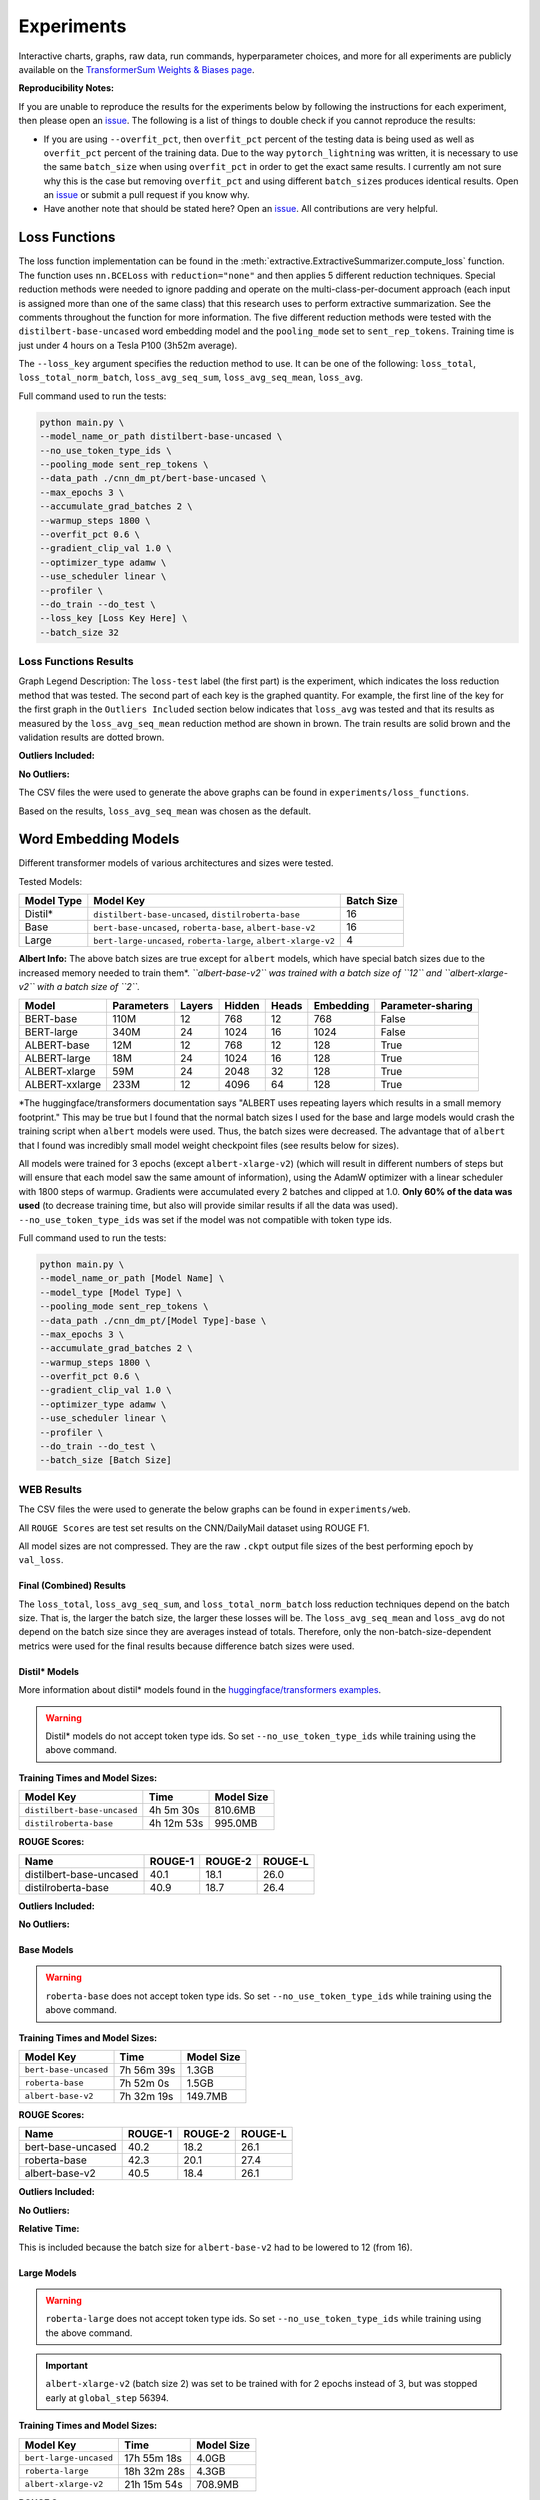 Experiments
===========

Interactive charts, graphs, raw data, run commands, hyperparameter choices, and more for all experiments are publicly available on the `TransformerSum Weights & Biases page <https://app.wandb.ai/hhousen/transformerextsum>`__.

**Reproducibility Notes:**

If you are unable to reproduce the results for the experiments below by following the instructions for each experiment, then please open an `issue <https://github.com/HHousen/TransformerSum/issues/new>`__. The following is a list of things to double check if you cannot reproduce the results:

* If you are using ``--overfit_pct``, then ``overfit_pct`` percent of the testing data is being used as well as ``overfit_pct`` percent of the training data. Due to the way ``pytorch_lightning`` was written, it is necessary to use the same ``batch_size`` when using ``overfit_pct`` in order to get the exact same results. I currently am not sure why this is the case but removing ``overfit_pct`` and using different ``batch_size``\ s produces identical results. Open an `issue <https://github.com/HHousen/TransformerSum/issues/new>`__ or submit a pull request if you know why.
* Have another note that should be stated here? Open an `issue <https://github.com/HHousen/TransformerSum/issues/new>`__. All contributions are very helpful.

.. _loss_function_experiments:

Loss Functions
--------------

The loss function implementation can be found in the :meth:`extractive.ExtractiveSummarizer.compute_loss` function. The function uses ``nn.BCELoss`` with ``reduction="none"`` and then applies 5 different reduction techniques. Special reduction methods were needed to ignore padding and operate on the multi-class-per-document approach (each input is assigned more than one of the same class) that this research uses to perform extractive summarization. See the comments throughout the function for more information. The five different reduction methods were tested with the ``distilbert-base-uncased`` word embedding model and the ``pooling_mode`` set to ``sent_rep_tokens``. Training time is just under 4 hours on a Tesla P100 (3h52m average).

The ``--loss_key`` argument specifies the reduction method to use. It can be one of the following: ``loss_total``, ``loss_total_norm_batch``, ``loss_avg_seq_sum``, ``loss_avg_seq_mean``, ``loss_avg``.

Full command used to run the tests:

.. code-block::

   python main.py \
   --model_name_or_path distilbert-base-uncased \
   --no_use_token_type_ids \
   --pooling_mode sent_rep_tokens \
   --data_path ./cnn_dm_pt/bert-base-uncased \
   --max_epochs 3 \
   --accumulate_grad_batches 2 \
   --warmup_steps 1800 \
   --overfit_pct 0.6 \
   --gradient_clip_val 1.0 \
   --optimizer_type adamw \
   --use_scheduler linear \
   --profiler \
   --do_train --do_test \
   --loss_key [Loss Key Here] \
   --batch_size 32

Loss Functions Results
~~~~~~~~~~~~~~~~~~~~~~

Graph Legend Description: The ``loss-test`` label (the first part) is the experiment, which indicates the loss reduction method that was tested. The second part of each key is the graphed quantity. For example, the first line of the key for the first graph in the ``Outliers Included`` section below indicates that ``loss_avg`` was tested and that its results as measured by the ``loss_avg_seq_mean`` reduction method are shown in brown. The train results are solid brown and the validation results are dotted brown.

**Outliers Included:**

.. image:: ../_static/loss_functions/loss_avg_seq_mean_outliers.png
   :width: 48%

.. image:: ../_static/loss_functions/loss_total_outliers.png
   :width: 48%

**No Outliers:**

.. image:: ../_static/loss_functions/loss_avg_seq_mean.png
   :width: 48%

.. image:: ../_static/loss_functions/loss_avg_seq_sum.png
   :width: 48%

.. image:: ../_static/loss_functions/loss_total_norm_batch.png
   :width: 48%

.. image:: ../_static/loss_functions/loss_avg.png
   :width: 48%

.. image:: ../_static/loss_functions/loss_total.png
   :width: 48%

.. image:: ../_static/loss_functions/loss_avg_seq_mean_val_only.png
   :width: 48%

The CSV files the were used to generate the above graphs can be found in ``experiments/loss_functions``.

Based on the results, ``loss_avg_seq_mean`` was chosen as the default.

Word Embedding Models
---------------------

Different transformer models of various architectures and sizes were tested.

Tested Models:

+------------+-----------------------------------------------------------------+------------+
| Model Type | Model Key                                                       | Batch Size |
+============+=================================================================+============+
| Distil*    | ``distilbert-base-uncased``, ``distilroberta-base``             | 16         |
+------------+-----------------------------------------------------------------+------------+
| Base       | ``bert-base-uncased``, ``roberta-base``, ``albert-base-v2``     | 16         |
+------------+-----------------------------------------------------------------+------------+
| Large      | ``bert-large-uncased``, ``roberta-large``, ``albert-xlarge-v2`` | 4          |
+------------+-----------------------------------------------------------------+------------+

**Albert Info:** The above batch sizes are true except for ``albert`` models, which have special batch sizes due to the increased memory needed to train them*. *``albert-base-v2`` was trained with a batch size of ``12`` and ``albert-xlarge-v2`` with a batch size of ``2``.*

+----------------+------------+--------+--------+-------+-----------+-------------------+
| Model          | Parameters | Layers | Hidden | Heads | Embedding | Parameter-sharing |
+================+============+========+========+=======+===========+===================+
| BERT-base      | 110M       | 12     | 768    | 12    | 768       | False             |
+----------------+------------+--------+--------+-------+-----------+-------------------+
| BERT-large     | 340M       | 24     | 1024   | 16    | 1024      | False             |
+----------------+------------+--------+--------+-------+-----------+-------------------+
| ALBERT-base    | 12M        | 12     | 768    | 12    | 128       | True              |
+----------------+------------+--------+--------+-------+-----------+-------------------+
| ALBERT-large   | 18M        | 24     | 1024   | 16    | 128       | True              |
+----------------+------------+--------+--------+-------+-----------+-------------------+
| ALBERT-xlarge  | 59M        | 24     | 2048   | 32    | 128       | True              |
+----------------+------------+--------+--------+-------+-----------+-------------------+
| ALBERT-xxlarge | 233M       | 12     | 4096   | 64    | 128       | True              |
+----------------+------------+--------+--------+-------+-----------+-------------------+

\*The huggingface/transformers documentation says "ALBERT uses repeating layers which results in a small memory footprint." This may be true but I found that the normal batch sizes I used for the base and large models would crash the training script when ``albert`` models were used. Thus, the batch sizes were decreased. The advantage that of ``albert`` that I found was incredibly small model weight checkpoint files (see results below for sizes).

All models were trained for 3 epochs (except ``albert-xlarge-v2``) (which will result in different numbers of steps but will ensure that each model saw the same amount of information), using the AdamW optimizer with a linear scheduler with 1800 steps of warmup. Gradients were accumulated every 2 batches and clipped at 1.0. **Only 60% of the data was used** (to decrease training time, but also will provide similar results if all the data was used). ``--no_use_token_type_ids`` was set if the model was not compatible with token type ids.

Full command used to run the tests:

.. code-block::

   python main.py \
   --model_name_or_path [Model Name] \
   --model_type [Model Type] \
   --pooling_mode sent_rep_tokens \
   --data_path ./cnn_dm_pt/[Model Type]-base \
   --max_epochs 3 \
   --accumulate_grad_batches 2 \
   --warmup_steps 1800 \
   --overfit_pct 0.6 \
   --gradient_clip_val 1.0 \
   --optimizer_type adamw \
   --use_scheduler linear \
   --profiler \
   --do_train --do_test \
   --batch_size [Batch Size]

WEB Results
~~~~~~~~~~~

The CSV files the were used to generate the below graphs can be found in ``experiments/web``.

All ``ROUGE Scores`` are test set results on the CNN/DailyMail dataset using ROUGE F1.

All model sizes are not compressed. They are the raw ``.ckpt`` output file sizes of the best performing epoch by ``val_loss``.

Final (Combined) Results
^^^^^^^^^^^^^^^^^^^^^^^^

The ``loss_total``, ``loss_avg_seq_sum``, and ``loss_total_norm_batch`` loss reduction techniques depend on the batch size. That is, the larger the batch size, the larger these losses will be. The ``loss_avg_seq_mean`` and ``loss_avg`` do not depend on the batch size since they are averages instead of totals. Therefore, only the non-batch-size-dependent metrics were used for the final results because difference batch sizes were used.

Distil\* Models
^^^^^^^^^^^^^^^

More information about distil\* models found in the `huggingface/transformers examples <https://github.com/huggingface/transformers/tree/master/examples/distillation>`__.

.. warning:: Distil\* models do not accept token type ids. So set ``--no_use_token_type_ids`` while training using the above command.

**Training Times and Model Sizes:**

+-----------------------------+------------+------------+
| Model Key                   | Time       | Model Size |
+=============================+============+============+
| ``distilbert-base-uncased`` | 4h 5m 30s  | 810.6MB    |
+-----------------------------+------------+------------+
| ``distilroberta-base``      | 4h 12m 53s | 995.0MB    |
+-----------------------------+------------+------------+

**ROUGE Scores:**

+-------------------------+---------+---------+---------+
| Name                    | ROUGE-1 | ROUGE-2 | ROUGE-L |
+=========================+=========+=========+=========+
| distilbert-base-uncased | 40.1    | 18.1    | 26.0    |
+-------------------------+---------+---------+---------+
| distilroberta-base      | 40.9    | 18.7    | 26.4    |
+-------------------------+---------+---------+---------+

**Outliers Included:**

.. image:: ../_static/word_embedding_models/distil_loss_avg_seq_mean_outliers.png
   :width: 48%

.. image:: ../_static/word_embedding_models/distil_loss_total_outliers.png
   :width: 48%

**No Outliers:**

.. image:: ../_static/word_embedding_models/distil_loss_avg_seq_mean.png
   :width: 48%

.. image:: ../_static/word_embedding_models/distil_loss_avg_seq_sum.png
   :width: 48%

.. image:: ../_static/word_embedding_models/distil_loss_total_norm_batch.png
   :width: 48%

.. image:: ../_static/word_embedding_models/distil_loss_avg.png
   :width: 48%

.. image:: ../_static/word_embedding_models/distil_loss_total.png
   :width: 48%

.. image:: ../_static/word_embedding_models/distil_loss_avg_seq_mean_val_only.png
   :width: 48%

Base Models
^^^^^^^^^^^

.. warning:: ``roberta-base`` does not accept token type ids. So set ``--no_use_token_type_ids`` while training using the above command.

**Training Times and Model Sizes:**

+-----------------------+------------+------------+
| Model Key             | Time       | Model Size |
+=======================+============+============+
| ``bert-base-uncased`` | 7h 56m 39s | 1.3GB      |
+-----------------------+------------+------------+
| ``roberta-base``      | 7h 52m 0s  | 1.5GB      |
+-----------------------+------------+------------+
| ``albert-base-v2``    | 7h 32m 19s | 149.7MB    |
+-----------------------+------------+------------+

**ROUGE Scores:**

+-------------------+---------+---------+---------+
| Name              | ROUGE-1 | ROUGE-2 | ROUGE-L |
+===================+=========+=========+=========+
| bert-base-uncased | 40.2    | 18.2    | 26.1    |
+-------------------+---------+---------+---------+
| roberta-base      | 42.3    | 20.1    | 27.4    |
+-------------------+---------+---------+---------+
| albert-base-v2    | 40.5    | 18.4    | 26.1    |
+-------------------+---------+---------+---------+

**Outliers Included:**

.. image:: ../_static/word_embedding_models/base_loss_avg_seq_mean_outliers.png
   :width: 48%

.. image:: ../_static/word_embedding_models/base_loss_total_outliers.png
   :width: 48%

**No Outliers:**

.. image:: ../_static/word_embedding_models/base_loss_avg_seq_mean.png
   :width: 48%

.. image:: ../_static/word_embedding_models/base_loss_avg_seq_sum.png
   :width: 48%

.. image:: ../_static/word_embedding_models/base_loss_total_norm_batch.png
   :width: 48%

.. image:: ../_static/word_embedding_models/base_loss_avg.png
   :width: 48%

.. image:: ../_static/word_embedding_models/base_loss_total.png
   :width: 48%

.. image:: ../_static/word_embedding_models/base_loss_avg_seq_mean_val_only.png
   :width: 48%

**Relative Time:**

This is included because the batch size for ``albert-base-v2`` had to be lowered to 12 (from 16).

.. image:: ../_static/word_embedding_models/base_loss_avg_seq_mean_reltime.png
   :width: 48%

Large Models
^^^^^^^^^^^^

.. warning:: ``roberta-large`` does not accept token type ids. So set ``--no_use_token_type_ids`` while training using the above command.

.. important:: ``albert-xlarge-v2`` (batch size 2) was set to be trained with for 2 epochs instead of 3, but was stopped early at ``global_step`` 56394.

**Training Times and Model Sizes:**

+------------------------+-------------+------------+
| Model Key              | Time        | Model Size |
+========================+=============+============+
| ``bert-large-uncased`` | 17h 55m 18s | 4.0GB      |
+------------------------+-------------+------------+
| ``roberta-large``      | 18h 32m 28s | 4.3GB      |
+------------------------+-------------+------------+
| ``albert-xlarge-v2``   | 21h 15m 54s | 708.9MB    |
+------------------------+-------------+------------+

**ROUGE Scores:**

+--------------------+---------+---------+---------+
| Name               | ROUGE-1 | ROUGE-2 | ROUGE-L |
+====================+=========+=========+=========+
| bert-large-uncased | 41.5    | 19.3    | 27.0    |
+--------------------+---------+---------+---------+
| roberta-large      | 41.5    | 19.3    | 27.0    |
+--------------------+---------+---------+---------+
| albert-xlarge-v2   | 40.7    | 18.4    | 26.1    |
+--------------------+---------+---------+---------+

**Outliers Included:**

.. image:: ../_static/word_embedding_models/large_loss_avg_seq_mean_outliers.png
   :width: 48%

.. image:: ../_static/word_embedding_models/large_loss_total_outliers.png
   :width: 48%

**No Outliers:**

.. image:: ../_static/word_embedding_models/large_loss_avg_seq_mean.png
   :width: 48%

.. image:: ../_static/word_embedding_models/large_loss_avg_seq_sum.png
   :width: 48%

.. image:: ../_static/word_embedding_models/large_loss_total_norm_batch.png
   :width: 48%

.. image:: ../_static/word_embedding_models/large_loss_avg.png
   :width: 48%

.. image:: ../_static/word_embedding_models/large_loss_total.png
   :width: 48%

.. image:: ../_static/word_embedding_models/large_loss_avg_seq_mean_val_only.png
   :width: 48%

**Relative Time:**

This is included because the batch size for ``albert-large-v2`` had to be lowered to 2 (from 4).

.. image:: ../_static/word_embedding_models/large_loss_avg_seq_mean_reltime.png
   :width: 48%

Pooling Mode
------------

See `the main README.md <../README.md>`__ for more information on what the pooling model is.

The two options, ``sent_rep_tokens`` and ``mean_tokens``, were both tested with the ``bert-base-uncased`` and ``distilbert-base-uncased`` word embedding models.

Full command used to run the tests:

.. code-block::

   python main.py \
   --model_name_or_path [Model Name] \
   --model_type [Model Type] \
   --pooling_mode [`mean_tokens` or `sent_rep_tokens`] \
   --data_path ./cnn_dm_pt/[Model Type]-base \
   --max_epochs 3 \
   --accumulate_grad_batches 2 \
   --warmup_steps 1800 \
   --overfit_pct 0.6 \
   --gradient_clip_val 1.0 \
   --optimizer_type adamw \
   --use_scheduler linear \
   --profiler \
   --do_train --do_test \
   --batch_size 16

Pooling Mode Results
~~~~~~~~~~~~~~~~~~~~

**Training Times and Model Sizes:**

+---------------------------------------------+------------+------------+
| Model Key                                   | Time       | Model Size |
+=============================================+============+============+
| ``distilbert-base-uncased`` mean_tokens     | 5h 18m 1s  | 810.6MB    |
+---------------------------------------------+------------+------------+
| ``distilbert-base-uncased`` sent_rep_tokens | 4h 5m 30s  | 810.6MB    |
+---------------------------------------------+------------+------------+
| ``bert-base-uncased`` mean_tokens           | 8h 22m 46s | 1.3GB      |
+---------------------------------------------+------------+------------+
| ``bert-base-uncased`` sent_rep_tokens       | 7h 56m 39s | 1.3GB      |
+---------------------------------------------+------------+------------+

**ROUGE Scores:**

+-----------------------------------------+---------+---------+---------+
| Name                                    | ROUGE-1 | ROUGE-2 | ROUGE-L |
+=========================================+=========+=========+=========+
| distilbert-base-uncased mean_tokens     | 41.1    | 18.8    | 26.5    |
+-----------------------------------------+---------+---------+---------+
| distilbert-base-uncased sent_rep_tokens | 40.1    | 18.1    | 26.0    |
+-----------------------------------------+---------+---------+---------+
| bert-base-uncased mean_tokens           | 40.7    | 18.7    | 26.6    |
+-----------------------------------------+---------+---------+---------+
| bert-base-uncased sent_rep_tokens       | 40.2    | 18.2    | 26.1    |
+-----------------------------------------+---------+---------+---------+

**Main Takeaway:** Using the ``mean_tokens`` ``pooling_mode`` is associated with a *0.617 average ROUGE F1 score improvement* over the ``sent_rep_tokens`` ``pooling_mode``. This improvement is at the cost of a *49.3 average minute (2959 seconds) increase in training time*.

**Outliers Included:**

.. image:: ../_static/pooling_mode/loss_avg_seq_mean_outliers.png
   :width: 48%

.. image:: ../_static/pooling_mode/loss_total_outliers.png
   :width: 48%

**No Outliers:**

.. image:: ../_static/pooling_mode/loss_avg_seq_sum.png
   :width: 48%

.. image:: ../_static/pooling_mode/loss_avg_seq_mean.png
   :width: 48%

.. image:: ../_static/pooling_mode/loss_total_norm_batch.png
   :width: 48%

.. image:: ../_static/pooling_mode/loss_avg.png
   :width: 48%

.. image:: ../_static/pooling_mode/loss_total.png
   :width: 48%

.. image:: ../_static/pooling_mode/loss_avg_seq_mean_val_only.png
   :width: 48%

**Relative Time:**

.. image:: ../_static/pooling_mode/loss_avg_seq_mean_reltime.png
   :width: 48%

Classifier/Encoder
------------------

The classifier/encoder is responsible for removing the hidden features from each sentence embedding and converting them to a single number. The ``linear``, ``transformer`` (with 2 layers), ``transformer`` (with 6 layers "``--classifier_transformer_num_layers 6``"), and ``transformer_linear`` options were tested with the ``distilbert-base-uncased`` model. The ``transformer_linear`` test has a transformer with *2 layers* (like the ``transformer`` test).

Unlike the experiments prior to this one (above), the "Classifier/Encoder" experiment used a ``--train_percent_check`` of 0.6, ``--val_percent_check`` of 0.6 and **``--test_percent_check`` of 1.0**. All of the data was used for testing whereas 60% of it was used for training and validation.

Full command used to run the tests:

.. code-block::

   python main.py \
   --model_name_or_path [Model Name] \
   --model_type distilbert \
   --no_use_token_type_ids \
   --classifier [`linear` or `transformer` or `transformer_linear`] \
   [--classifier_transformer_num_layers 6 \]
   --data_path ./cnn_dm_pt/bert-base-uncased \
   --max_epochs 3 \
   --accumulate_grad_batches 2 \
   --warmup_steps 1800 \
   --train_percent_check 0.6 --val_percent_check 0.6 --test_percent_check 1.0 \
   --gradient_clip_val 1.0 \
   --optimizer_type adamw \
   --use_scheduler linear \
   --profiler \
   --do_train --do_test \
   --batch_size 16


Classifier/Encoder Results
~~~~~~~~~~~~~~~~~~~~~~~~~~

**Training Times and Model Sizes:**

+----------------------------+------------+------------+
| Model Key                  | Time       | Model Size |
+============================+============+============+
| ``linear``                 | 3h 59m 1s  | 810.6MB    |
+----------------------------+------------+------------+
| ``transformer`` (2 layers) | 4h 9m 29s  | 928.8MB    |
+----------------------------+------------+------------+
| ``transformer`` (6 layers) | 4h 21m 29s | 1.2GB      |
+----------------------------+------------+------------+
| ``transformer_linear``     | 4h 9m 59s  | 943.0MB    |
+----------------------------+------------+------------+

**ROUGE Scores:**

+----------------------------+---------+---------+---------+
| Name                       | ROUGE-1 | ROUGE-2 | ROUGE-L |
+============================+=========+=========+=========+
| ``linear``                 | 41.2    | 18.9    | 26.5    |
+----------------------------+---------+---------+---------+
| ``transformer`` (2 layers) | 41.2    | 18.8    | 26.5    |
+----------------------------+---------+---------+---------+
| ``transformer`` (6 layers) | 41.0    | 18.9    | 26.5    |
+----------------------------+---------+---------+---------+
| ``transformer_linear``     | 40.9    | 18.7    | 26.6    |
+----------------------------+---------+---------+---------+

**Main Takeaway:** The ``transformer`` encoder had a much better loss curve, indicating that it is able to learn more about choosing the more representative sentences. However, its ROUGE scores are nearly identical to the ``linear`` encoder, which suggests both encoders capture enough information to summarize. The ``transformer`` encoder may potentially work better on more complex datasets.

**Outliers Included:**

.. image:: ../_static/encoder/loss_avg_seq_mean_outliers.png
   :width: 48%

.. image:: ../_static/encoder/loss_total_outliers.png
   :width: 48%

**No Outliers:**

.. image:: ../_static/encoder/loss_avg_seq_sum.png
   :width: 48%

.. image:: ../_static/encoder/loss_avg_seq_mean.png
   :width: 48%

.. image:: ../_static/encoder/loss_total_norm_batch.png
   :width: 48%

.. image:: ../_static/encoder/loss_avg.png
   :width: 48%

.. image:: ../_static/encoder/loss_total.png
   :width: 48%

.. image:: ../_static/encoder/loss_avg_seq_mean_val_only.png
   :width: 48%

**Relative Time:**

.. image:: ../_static/encoder/loss_avg_seq_mean_reltime.png
   :width: 48%
